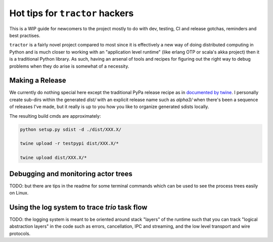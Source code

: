Hot tips for ``tractor`` hackers
================================

This is a WIP guide for newcomers to the project mostly to do with
dev, testing, CI and release gotchas, reminders and best practises.

``tractor`` is a fairly novel project compared to most since it is
effectively a new way of doing distributed computing in Python and is
much closer to working with an "application level runtime" (like erlang
OTP or scala's akka project) then it is a traditional Python library.
As such, having an arsenal of tools and recipes for figuring out the
right way to debug problems when they do arise is somewhat of
a necessity.


Making a Release
----------------
We currently do nothing special here except the traditional
PyPa release recipe as in `documented by twine`_. I personally
create sub-dirs within the generated `dist/` with an explicit
release name such as `alpha3/` when there's been a sequence of
releases I've made, but it really is up to you how you like to
organize generated sdists locally.

The resulting build cmds are approximately:

.. code:: bash

    python setup.py sdist -d ./dist/XXX.X/

    twine upload -r testpypi dist/XXX.X/*

    twine upload dist/XXX.X/*



.. _documented by twine: https://twine.readthedocs.io/en/latest/#using-twine


Debugging and monitoring actor trees
------------------------------------
TODO: but there are tips in the readme for some terminal commands
which can be used to see the process trees easily on Linux.


Using the log system to trace `trio` task flow
----------------------------------------------
TODO: the logging system is meant to be oriented around
stack "layers" of the runtime such that you can track
"logical abstraction layers" in the code such as errors, cancellation,
IPC and streaming, and the low level transport and wire protocols.
